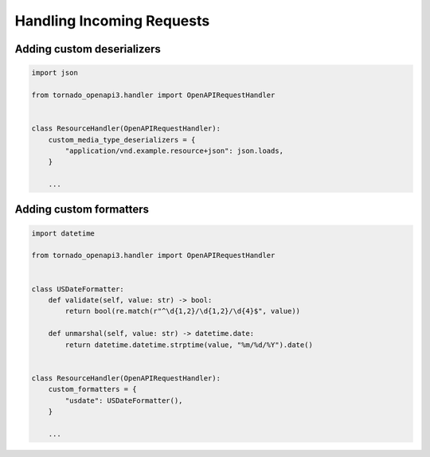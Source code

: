 Handling Incoming Requests
==========================

Adding custom deserializers
---------------------------

.. code-block:: python

   import json

   from tornado_openapi3.handler import OpenAPIRequestHandler


   class ResourceHandler(OpenAPIRequestHandler):
       custom_media_type_deserializers = {
           "application/vnd.example.resource+json": json.loads,
       }

       ...

Adding custom formatters
------------------------

.. code-block:: python

   import datetime

   from tornado_openapi3.handler import OpenAPIRequestHandler


   class USDateFormatter:
       def validate(self, value: str) -> bool:
           return bool(re.match(r"^\d{1,2}/\d{1,2}/\d{4}$", value))

       def unmarshal(self, value: str) -> datetime.date:
           return datetime.datetime.strptime(value, "%m/%d/%Y").date()


   class ResourceHandler(OpenAPIRequestHandler):
       custom_formatters = {
           "usdate": USDateFormatter(),
       }

       ...

